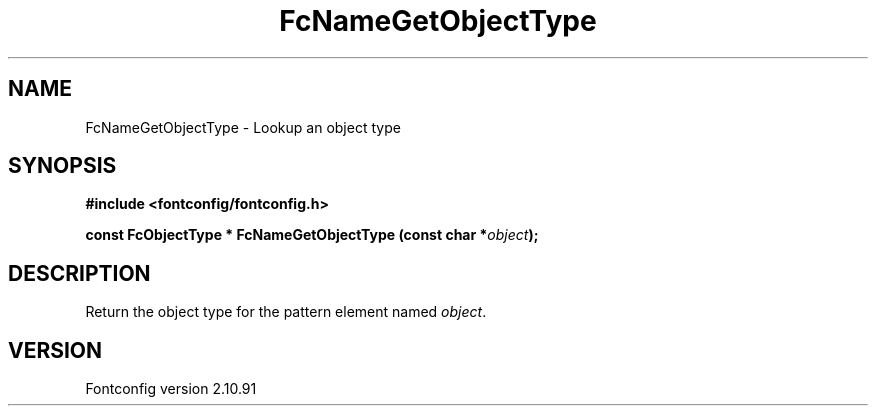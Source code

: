 .\" auto-generated by docbook2man-spec from docbook-utils package
.TH "FcNameGetObjectType" "3" "10 1月 2013" "" ""
.SH NAME
FcNameGetObjectType \- Lookup an object type
.SH SYNOPSIS
.nf
\fB#include <fontconfig/fontconfig.h>
.sp
const FcObjectType * FcNameGetObjectType (const char *\fIobject\fB);
.fi\fR
.SH "DESCRIPTION"
.PP
Return the object type for the pattern element named \fIobject\fR\&.
.SH "VERSION"
.PP
Fontconfig version 2.10.91
